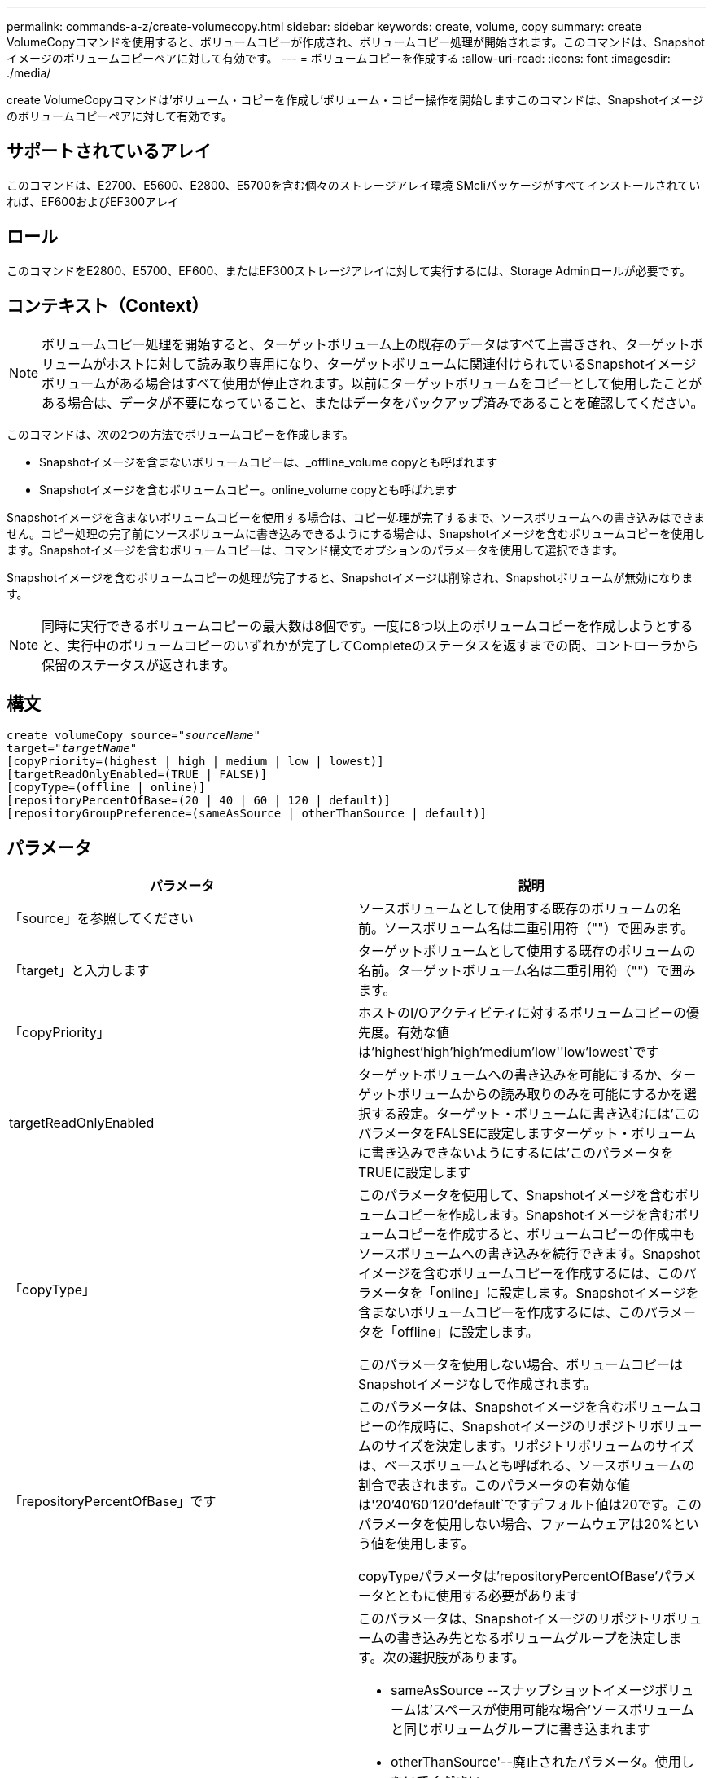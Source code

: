 ---
permalink: commands-a-z/create-volumecopy.html 
sidebar: sidebar 
keywords: create, volume, copy 
summary: create VolumeCopyコマンドを使用すると、ボリュームコピーが作成され、ボリュームコピー処理が開始されます。このコマンドは、Snapshotイメージのボリュームコピーペアに対して有効です。 
---
= ボリュームコピーを作成する
:allow-uri-read: 
:icons: font
:imagesdir: ./media/


[role="lead"]
create VolumeCopyコマンドは'ボリューム・コピーを作成し'ボリューム・コピー操作を開始しますこのコマンドは、Snapshotイメージのボリュームコピーペアに対して有効です。



== サポートされているアレイ

このコマンドは、E2700、E5600、E2800、E5700を含む個々のストレージアレイ環境 SMcliパッケージがすべてインストールされていれば、EF600およびEF300アレイ



== ロール

このコマンドをE2800、E5700、EF600、またはEF300ストレージアレイに対して実行するには、Storage Adminロールが必要です。



== コンテキスト（Context）

[NOTE]
====
ボリュームコピー処理を開始すると、ターゲットボリューム上の既存のデータはすべて上書きされ、ターゲットボリュームがホストに対して読み取り専用になり、ターゲットボリュームに関連付けられているSnapshotイメージボリュームがある場合はすべて使用が停止されます。以前にターゲットボリュームをコピーとして使用したことがある場合は、データが不要になっていること、またはデータをバックアップ済みであることを確認してください。

====
このコマンドは、次の2つの方法でボリュームコピーを作成します。

* Snapshotイメージを含まないボリュームコピーは、_offline_volume copyとも呼ばれます
* Snapshotイメージを含むボリュームコピー。online_volume copyとも呼ばれます


Snapshotイメージを含まないボリュームコピーを使用する場合は、コピー処理が完了するまで、ソースボリュームへの書き込みはできません。コピー処理の完了前にソースボリュームに書き込みできるようにする場合は、Snapshotイメージを含むボリュームコピーを使用します。Snapshotイメージを含むボリュームコピーは、コマンド構文でオプションのパラメータを使用して選択できます。

Snapshotイメージを含むボリュームコピーの処理が完了すると、Snapshotイメージは削除され、Snapshotボリュームが無効になります。

[NOTE]
====
同時に実行できるボリュームコピーの最大数は8個です。一度に8つ以上のボリュームコピーを作成しようとすると、実行中のボリュームコピーのいずれかが完了してCompleteのステータスを返すまでの間、コントローラから保留のステータスが返されます。

====


== 構文

[listing, subs="+macros"]
----
create volumeCopy source=pass:quotes[_"sourceName"_
target="_targetName_"]
[copyPriority=(highest | high | medium | low | lowest)]
[targetReadOnlyEnabled=(TRUE | FALSE)]
[copyType=(offline | online)]
[repositoryPercentOfBase=(20 | 40 | 60 | 120 | default)]
[repositoryGroupPreference=(sameAsSource | otherThanSource | default)]
----


== パラメータ

|===
| パラメータ | 説明 


 a| 
「source」を参照してください
 a| 
ソースボリュームとして使用する既存のボリュームの名前。ソースボリューム名は二重引用符（""）で囲みます。



 a| 
「target」と入力します
 a| 
ターゲットボリュームとして使用する既存のボリュームの名前。ターゲットボリューム名は二重引用符（""）で囲みます。



 a| 
「copyPriority」
 a| 
ホストのI/Oアクティビティに対するボリュームコピーの優先度。有効な値は'highest'high`'high`'medium`'low''low'lowest`です



 a| 
targetReadOnlyEnabled
 a| 
ターゲットボリュームへの書き込みを可能にするか、ターゲットボリュームからの読み取りのみを可能にするかを選択する設定。ターゲット・ボリュームに書き込むには'このパラメータをFALSEに設定しますターゲット・ボリュームに書き込みできないようにするには'このパラメータをTRUEに設定します



 a| 
「copyType」
 a| 
このパラメータを使用して、Snapshotイメージを含むボリュームコピーを作成します。Snapshotイメージを含むボリュームコピーを作成すると、ボリュームコピーの作成中もソースボリュームへの書き込みを続行できます。Snapshotイメージを含むボリュームコピーを作成するには、このパラメータを「online」に設定します。Snapshotイメージを含まないボリュームコピーを作成するには、このパラメータを「offline」に設定します。

このパラメータを使用しない場合、ボリュームコピーはSnapshotイメージなしで作成されます。



 a| 
「repositoryPercentOfBase」です
 a| 
このパラメータは、Snapshotイメージを含むボリュームコピーの作成時に、Snapshotイメージのリポジトリボリュームのサイズを決定します。リポジトリボリュームのサイズは、ベースボリュームとも呼ばれる、ソースボリュームの割合で表されます。このパラメータの有効な値は'20`'40`'60`'120`'default`ですデフォルト値は20です。このパラメータを使用しない場合、ファームウェアは20%という値を使用します。

copyTypeパラメータは'repositoryPercentOfBase'パラメータとともに使用する必要があります



 a| 
repositoryGroupPreferenceの2つのグループがあります
 a| 
このパラメータは、Snapshotイメージのリポジトリボリュームの書き込み先となるボリュームグループを決定します。次の選択肢があります。

* sameAsSource --スナップショットイメージボリュームは'スペースが使用可能な場合'ソースボリュームと同じボリュームグループに書き込まれます
* otherThanSource'--廃止されたパラメータ。使用しないでください
* デフォルト--スナップショット・イメージ・リポジトリ・ボリュームは'スペースを持つ任意のボリューム・グループに書き込まれます


最適なパフォーマンスを得るには'sameAsSource'オプションを使用します

copyType'パラメータは'repositoryGroupPreference'パラメータとともに使用する必要があります

|===


== 注：

名前には、英数字、ハイフン、アンダースコアを任意に組み合わせて使用できます。名前の最大文字数は30文字です。

コピー優先度は、ボリュームコピーペアのソースボリュームとターゲットボリュームの間のデータのコピーに使用されるシステムリソースの量を定義します。最高の優先度レベルを選択すると、ほとんどのシステムリソースを使用してボリュームのコピーが実行されるため、ホストのデータ転送パフォーマンスが低下します。
